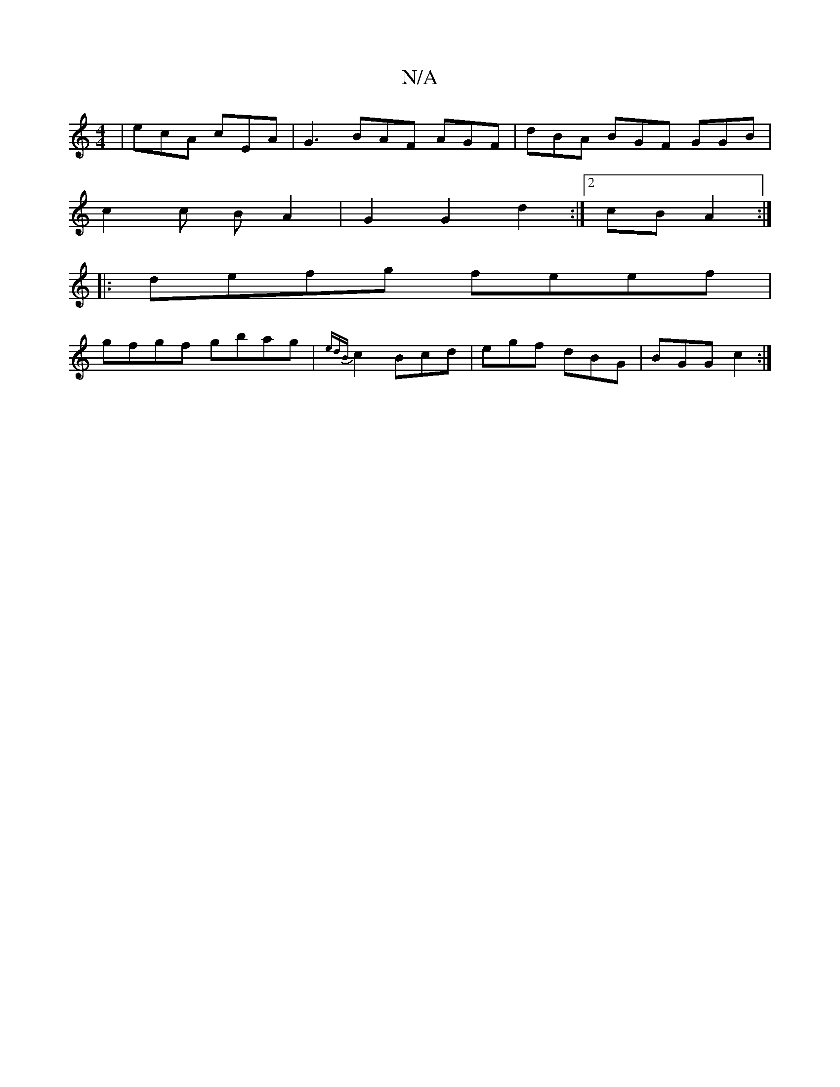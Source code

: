 X:1
T:N/A
M:4/4
R:N/A
K:Cmajor
| ecA cEA|G3 BAF AGF|dBA BGF GGB|
c2c B A2 | G2 G2 d2:|2 cB A2 :|
|: defg feef|
gfgf gbag|{edB}c2 Bcd|egf dBG|BGG c2:|

G |: fdd GBd | g2e fgf | ecA ABA | D2 D Aef | ged gc(d | A2) A2 (3Bcd cB|A,E E2 